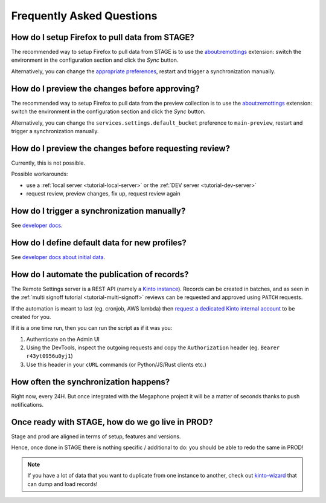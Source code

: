 .. _faq:

Frequently Asked Questions
==========================

How do I setup Firefox to pull data from STAGE?
-----------------------------------------------

The recommended way to setup Firefox to pull data from STAGE is to use the `about:remottings <https://github.com/leplatrem/aboutremotesettings>`_ extension: switch the environment in the configuration section and click the *Sync* button.

Alternatively, you can change the `appropriate preferences <https://github.com/leplatrem/remotesettings-pi/blob/0.4.0/data/script.js#L41-L42>`_, restart and trigger a synchronization manually.


How do I preview the changes before approving?
----------------------------------------------

The recommended way to setup Firefox to pull data from the preview collection is to use the `about:remottings <https://github.com/leplatrem/aboutremotesettings>`_ extension: switch the environment in the configuration section and click the *Sync* button.

Alternatively, you can change the ``services.settings.default_bucket`` preference to ``main-preview``, restart and trigger a synchronization manually.


How do I preview the changes before requesting review?
------------------------------------------------------

Currently, this is not possible.

Possible workarounds:

- use a :ref:`local server <tutorial-local-server>` or the :ref:`DEV server <tutorial-dev-server>`
- request review, preview changes, fix up, request review again


How do I trigger a synchronization manually?
--------------------------------------------

See `developer docs <https://firefox-source-docs.mozilla.org/services/common/services/RemoteSettings.html#trigger-a-synchronization-manually>`_.


How do I define default data for new profiles?
----------------------------------------------

See `developer docs about initial data <https://firefox-source-docs.mozilla.org/services/common/services/RemoteSettings.html#initial-data>`_.


How do I automate the publication of records?
---------------------------------------------

The Remote Settings server is a REST API (namely a `Kinto instance <https://www.kinto-storage.org>`_). Records can be created in batches, and as seen in the :ref:`multi signoff tutorial <tutorial-multi-signoff>` reviews can be requested and approved using ``PATCH`` requests.

If the automation is meant to last (eg. cronjob, AWS lambda) then `request a dedicated Kinto internal account <https://bugzilla.mozilla.org/enter_bug.cgi?product=Cloud%20Services&component=Server%3A%20Remote%20Settings>`_ to be created for you.

If it is a one time run, then you can run the script as if it was you:

1. Authenticate on the Admin UI
2. Using the DevTools, inspect the outgoing requests and copy the ``Authorization`` header (eg. ``Bearer r43yt0956u0yj1``)
3. Use this header in your ``cURL`` commands (or Python/JS/Rust clients etc.)


How often the synchronization happens?
--------------------------------------

Right now, every 24H. But once integrated with the Megaphone project it will be a matter of seconds thanks to push notifications.


Once ready with STAGE, how do we go live in PROD?
-------------------------------------------------

Stage and prod are aligned in terms of setup, features and versions.

Hence, once done in STAGE there is nothing specific / additional to do: you should be able to redo the same in PROD!

.. note::

    If you have a lot of data that you want to duplicate from one instance to another, check out `kinto-wizard <https://github.com/Kinto/kinto-wizard/>`_ that can dump and load records!
